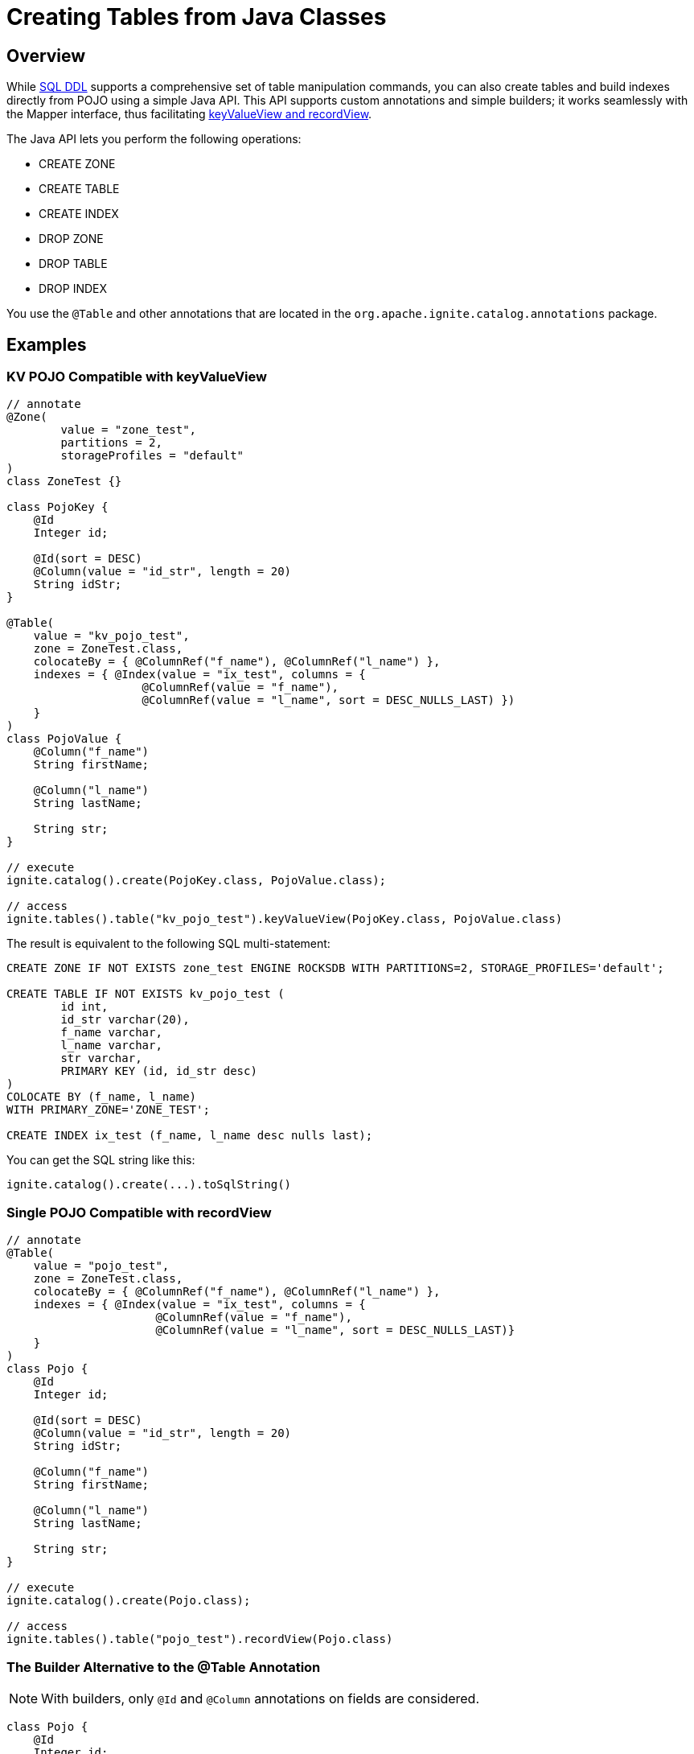 // Licensed to the Apache Software Foundation (ASF) under one or more
// contributor license agreements.  See the NOTICE file distributed with
// this work for additional information regarding copyright ownership.
// The ASF licenses this file to You under the Apache License, Version 2.0
// (the "License"); you may not use this file except in compliance with
// the License.  You may obtain a copy of the License at
//
// http://www.apache.org/licenses/LICENSE-2.0
//
// Unless required by applicable law or agreed to in writing, software
// distributed under the License is distributed on an "AS IS" BASIS,
// WITHOUT WARRANTIES OR CONDITIONS OF ANY KIND, either express or implied.
// See the License for the specific language governing permissions and
// limitations under the License.
= Creating Tables from Java Classes

== Overview

While link:SQL-reference/ddl[SQL DDL] supports a comprehensive set of table manipulation commands, you can also create tables and build indexes directly from POJO using a simple Java API. This API supports custom annotations and simple builders; it works seamlessly with the Mapper interface, thus facilitating link:developers-guide/table-api[keyValueView and recordView].

The Java API lets you perform the following operations:

* CREATE ZONE
* CREATE TABLE
* CREATE INDEX
* DROP ZONE
* DROP TABLE
* DROP INDEX

You use the `@Table` and other annotations that are located in the `org.apache.ignite.catalog.annotations` package. 

== Examples

=== KV POJO Compatible with keyValueView

[source, java]
----
// annotate
@Zone(
        value = "zone_test",
        partitions = 2,
        storageProfiles = "default"
)
class ZoneTest {}

class PojoKey {
    @Id
    Integer id;
    
    @Id(sort = DESC)
    @Column(value = "id_str", length = 20)
    String idStr;
}

@Table(
    value = "kv_pojo_test",
    zone = ZoneTest.class,
    colocateBy = { @ColumnRef("f_name"), @ColumnRef("l_name") },
    indexes = { @Index(value = "ix_test", columns = {
                    @ColumnRef(value = "f_name"), 
                    @ColumnRef(value = "l_name", sort = DESC_NULLS_LAST) })	
    }
)
class PojoValue {
    @Column("f_name")
    String firstName;

    @Column("l_name")
    String lastName;

    String str;
}

// execute
ignite.catalog().create(PojoKey.class, PojoValue.class);

// access
ignite.tables().table("kv_pojo_test").keyValueView(PojoKey.class, PojoValue.class)
----

The result is equivalent to the following SQL multi-statement:

[source, sql]
----
CREATE ZONE IF NOT EXISTS zone_test ENGINE ROCKSDB WITH PARTITIONS=2, STORAGE_PROFILES='default';

CREATE TABLE IF NOT EXISTS kv_pojo_test (
	id int,
	id_str varchar(20),
	f_name varchar,
	l_name varchar,
	str varchar,
	PRIMARY KEY (id, id_str desc)
)
COLOCATE BY (f_name, l_name)
WITH PRIMARY_ZONE='ZONE_TEST';

CREATE INDEX ix_test (f_name, l_name desc nulls last);
----

You can get the SQL string like this:

[source, java]
----
ignite.catalog().create(...).toSqlString()
----

=== Single POJO Compatible with recordView

[source, java]
----
// annotate
@Table(
    value = "pojo_test",
    zone = ZoneTest.class,
    colocateBy = { @ColumnRef("f_name"), @ColumnRef("l_name") },
    indexes = { @Index(value = "ix_test", columns = {
                      @ColumnRef(value = "f_name"), 
                      @ColumnRef(value = "l_name", sort = DESC_NULLS_LAST)}
    }
)
class Pojo {
    @Id
    Integer id;

    @Id(sort = DESC)
    @Column(value = "id_str", length = 20)
    String idStr;

    @Column("f_name")
    String firstName;

    @Column("l_name")
    String lastName;

    String str;
}

// execute
ignite.catalog().create(Pojo.class);

// access
ignite.tables().table("pojo_test").recordView(Pojo.class)
----

=== The Builder Alternative to the @Table Annotation

NOTE: With builders, only `@Id` and `@Column` annotations on fields are considered.

[source, java]
----
class Pojo {
    @Id
    Integer id;

    @Id(sort = DESC)
    @Column(value = "id_str", length = 20)
    String idStr;

    @Column("f_name")
    String firstName;

    @Column("l_name")
    String lastName;

    String str;
}

ignite.catalog()
  .create(ZoneDefinition.builder("zone_test")
    .partitions(2)
    .storageProfiles("default"));

ignite.catalog()
  .create(TableDefinition.builder("pojo_test")
    .ifNotExists()
  	.colocateBy("id", "id_str")
  	.zone("zone_test")
    .record(Pojo.class) // .key(Key.class).value(Value.class)
    .build());
----

== Next Steps

Once you have created a table using the Java API, you can manipulate it using the link:SQL-reference/ddl[SQL commands].